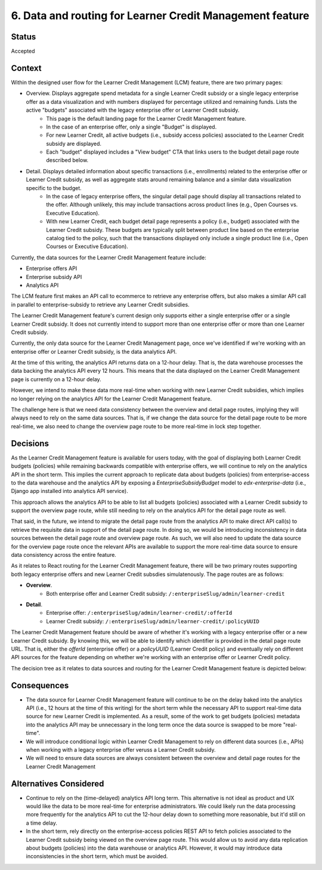 6. Data and routing for Learner Credit Management feature
=========================================================

Status
******

Accepted

Context
*******

Within the designed user flow for the Learner Credit Management (LCM) feature, there are two primary pages:

* Overview. Displays aggregate spend metadata for a single Learner Credit subsidy or a single legacy enterprise offer as a data visualization and with numbers displayed for percentage utilized and remaining funds. Lists the active "budgets" associated with the legacy enterprise offer or Learner Credit subsidy.
    * This page is the default landing page for the Learner Credit Management feature.
    * In the case of an enterprise offer, only a single "Budget" is displayed.
    * For new Learner Credit, all active budgets (i.e., subsidy access policies) associated to the Learner Credit subsidy are displayed.
    * Each "budget" displayed includes a "View budget" CTA that links users to the budget detail page route described below.

* Detail. Displays detailed information about specific transactions (i.e., enrollments) related to the enterprise offer or Learner Credit subsidy, as well as aggregate stats around remaining balance and a similar data visualization specific to the budget.
    * In the case of legacy enterprise offers, the singular detail page should display all transactions related to the offer. Although unlikely, this may include transactions across product lines (e.g., Open Courses vs. Executive Education).
    * With new Learner Credit, each budget detail page represents a policy (i.e., budget) associated with the Learner Credit subsidy. These budgets are typically split between product line based on the enterprise catalog tied to the policy, such that the transactions displayed only include a single product line (i.e., Open Courses or Executive Education).

Currently, the data sources for the Learner Credit Management feature include:

* Enterprise offers API
* Enterprise subsidy API
* Analytics API

The LCM feature first makes an API call to ecommerce to retrieve any enterprise offers, but also makes a similar API call in parallel to enterprise-subsidy to retrieve any Learner Credit subsidies.

The Learner Credit Management feature's current design only supports either a single enterprise offer or a single Learner Credit subsidy. It does not currently intend to support more than one enterprise offer or more than one Learner Credit subsidy.

Currently, the only data source for the Learner Credit Management page, once we've identified if we're working with an enterprise offer or Learner Credit subsidy, is the data  analytics API.

At the time of this writing, the analytics API returns data on a 12-hour delay. That is, the data warehouse processes the data backing the analytics API every 12 hours. This means that the data displayed on the Learner Credit Management page is currently on a 12-hour delay.

However, we intend to make these data more real-time when working with new Learner Credit subsidies, which implies no longer relying on the analytics API for the Learner Credit Management feature.

The challenge here is that we need data consistency between the overview and detail page routes, implying they will always need to rely on the same data sources. That is, if we change the data source for the detail page route to be more real-time, we also need to change the overview page route to be more real-time in lock step together.

Decisions
*********

As the Learner Credit Management feature is available for users today, with the goal of displaying both Learner Credit budgets (policies) while remaining backwards compatible with enterprise offers, we will continue to rely on the analytics API in the short term. This implies the current approach to replicate data about budgets (policies) from enterprise-access to the data warehouse and the analytics API by exposing a `EnterpriseSubsidyBudget` model to `edx-enterprise-data` (i.e., Django app installed into analytics API service).

This approach allows the analytics API to be able to list all budgets (policies) associated with a Learner Credit subsidy to support the overview page route, while still needing to rely on the analytics API for the detail page route as well.


That said, in the future, we intend to migrate the detail page route from the analytics API to make direct API call(s) to retrieve the requisite data in support of the detail page route. In doing so, we would be introducing inconsistency in data sources between the detail page route and overview page route. As such, we will also need to update the data source for the overview page route once the relevant APIs are available to support the more real-time data source to ensure data consistency across the entire feature.

As it relates to React routing for the Learner Credit Management feature, there will be two primary routes supporting both legacy enterprise offers and new Learner Credit subsdies simulatenously. The page routes are as follows: 

* **Overview**.
    * Both enterprise offer and Learner Credit subsidy: ``/:enterpriseSlug/admin/learner-credit``
* **Detail**.
    * Enterprise offer: ``/:enterpriseSlug/admin/learner-credit/:offerId``
    * Learner Credit subsidy: ``/:enterpriseSlug/admin/learner-credit/:policyUUID``


The Learner Credit Management feature should be aware of whether it's working with a legacy enterprise offer or a new Learner Credit subsidy. By knowing this, we will be able to identify which identifier is provided in the detail page route URL. That is, either the `offerId` (enterprise offer) or a `policyUUID` (Learner Credit policy) and eventually rely on different API sources for the feature depending on whether we're working with an enterprise offer or Learner Credit policy.

The decision tree as it relates to data sources and routing for the Learner Credit Management feature is depicted below:

.. image:: assets/lcm_data_routing_flow.png
  :width: 100%
  :alt: Data sources and React routing for Learner Credit Management feature/


Consequences
************

* The data source for Learner Credit Management feature will continue to be on the delay baked into the analytics API (i.e., 12 hours at the time of this writing) for the short term while the necessary API to support real-time data source for new Learner Credit is implemented. As a result, some of the work to get budgets (policies) metadata into the analytics API may be unnecessary in the long term once the data source is swapped to be more "real-time".
* We will introduce conditional logic within Learner Credit Management to rely on different data sources (i.e., APIs) when working with a legacy enterprise offer veruss a Learner Credit subsidy.
* We will need to ensure data sources are always consistent between the overview and detail page routes for the Learner Credit Management

Alternatives Considered
***********************

* Continue to rely on the (time-delayed) analytics API long term. This alternative is not ideal as product and UX would like the data to be more real-time for enterprise administrators. We could likely run the data processing more frequently for the analytics API to cut the 12-hour delay down to something more reasonable, but it'd still on a time delay.
* In the short term, rely directly on the enterprise-access policies REST API to fetch policies associated to the Learner Credit subsidy being viewed on the overview page route. This would allow us to avoid any data replication about budgets (policies) into the data warehouse or analytics API. However, it would may introduce data inconsistencies in the short term, which must be avoided.
